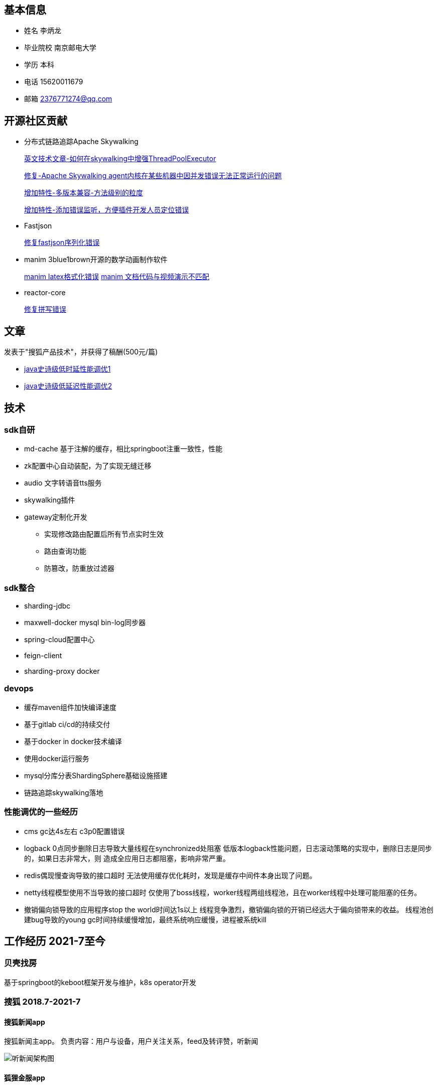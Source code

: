 == 基本信息

* 姓名 李炳⻰
* 毕业院校 南京邮电大学
* 学历 本科
* 电话 15620011679
* 邮箱 2376771274@qq.com

== 开源社区贡献

* 分布式链路追踪Apache Skywalking

+
--
https://skywalking.apache.org/blog/2021-02-09-skywalking-trace-threadpool/[英文技术文章-如何在skywalking中增强ThreadPoolExecutor]

https://github.com/apache/skywalking/pull/5158[修复-Apache Skywalking agent内核在某些机器中因并发错误无法正常运行的问题]

https://github.com/apache/skywalking/pull/6103[增加特性-多版本兼容-方法级别的粒度]

https://github.com/apache/skywalking/pull/6309[增加特性-添加错误监听，方便插件开发人员定位错误]
--

* Fastjson
+
--
https://github.com/alibaba/fastjson/pull/2184[修复fastjson序列化错误]
--

* manim 3blue1brown开源的数学动画制作软件
+
--
https://github.com/3b1b/manim/pull/1481[manim latex格式化错误]
https://github.com/3b1b/manim/pull/1488[manim 文档代码与视频演示不匹配]
--

* reactor-core
+
https://github.com/reactor/reactor-core/pull/2449[修复拼写错误]


== 文章

发表于"搜狐产品技术"，并获得了稿酬(500元/篇)

* https://mp.weixin.qq.com/s/joqGDKqg69V7ytoAcFEkxw[java史诗级低时延性能调优1]
* https://mp.weixin.qq.com/s/gpon4FCZnu47n2NlFbeMmA[java史诗级低延迟性能调优2]
//* 技术总结 TODO

== 技术

=== sdk自研
* md-cache 基于注解的缓存，相比springboot注重一致性，性能
* zk配置中心自动装配，为了实现无缝迁移
* audio 文字转语音tts服务
* skywalking插件
* gateway定制化开发
** 实现修改路由配置后所有节点实时生效
** 路由查询功能
** 防篡改，防重放过滤器

=== sdk整合
* sharding-jdbc
* maxwell-docker mysql bin-log同步器
* spring-cloud配置中心
* feign-client
* sharding-proxy docker

=== devops
* 缓存maven组件加快编译速度
* 基于gitlab ci/cd的持续交付
* 基于docker in docker技术编译
* 使用docker运行服务
* mysql分库分表ShardingSphere基础设施搭建
* 链路追踪skywalking落地

=== 性能调优的一些经历
* cms gc达4s左右 c3p0配置错误
* logback 0点同步删除日志导致大量线程在synchronized处阻塞 低版本logback性能问题，日志滚动策略的实现中，删除日志是同步的，如果日志非常大，则 造成全应用日志都阻塞，影响非常严重。
* redis偶现慢查询导致的接口超时 无法使用缓存优化耗时，发现是缓存中间件本身出现了问题。
* netty线程模型使用不当导致的接口超时 仅使用了boss线程，worker线程两组线程池，且在worker线程中处理可能阻塞的任务。
* 撤销偏向锁导致的应用程序stop the world时间达1s以上 线程竞争激烈，撤销偏向锁的开销已经远大于偏向锁带来的收益。 线程池创建bug导致的young gc时间持续缓慢增加，最终系统响应缓慢，进程被系统kill

== 工作经历 2021-7至今

=== 贝壳找房
基于springboot的keboot框架开发与维护，k8s operator开发


=== 搜狐 2018.7-2021-7

==== 搜狐新闻app
搜狐新闻主app。 负责内容：用户与设备，用户关注关系，feed及转评赞，听新闻

image:images/structure.png[听新闻架构图]

==== 狐狸金服app

狐狸慧贷服务(app接口)，房进件服务(h5接口)，房产询值服务，saas业务

* gateway网关
** oauth2 认证授权

* 房产询值
** springboot + selenium(浏览器测试框架用于内容爬取)
* 进件服务，狐狸慧贷服务

=== 中软国际 2018.1-2018.7
* 华为手机自动化测试框架及脚本开发 cida任务管理
* lcm机器管理

=== 天津联通 2016.7-2018.1
腾讯王卡，百度神卡等各种流量卡的订单系统开发与维护

== 教育经历
* 本科 2012.9-2016.6 南京邮电大学 电子信息工程
* 高中 2009.9-2012.6 河北省沧县中学

== 个人爱好
唱歌，网球，读书